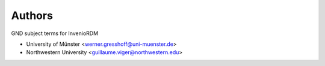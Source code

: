 ..
    Copyright (C) 2021 Northwestern University.
    Copyright (C) 2022 University of Münster.

    invenio-subjects-ddc is free software; you can redistribute it and/or
    modify it under the terms of the MIT License; see LICENSE file for more
    details.

Authors
=======

GND subject terms for InvenioRDM

- University of Münster <werner.gresshoff@uni-muenster.de>
- Northwestern University <guillaume.viger@northwestern.edu>
